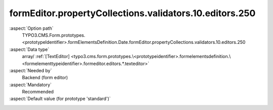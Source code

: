 formEditor.propertyCollections.validators.10.editors.250
--------------------------------------------------------

:aspect:`Option path`
      TYPO3.CMS.Form.prototypes.<prototypeIdentifier>.formElementsDefinition.Date.formEditor.propertyCollections.validators.10.editors.250

:aspect:`Data type`
      array/ :ref:`[TextEditor] <typo3.cms.form.prototypes.\<prototypeidentifier>.formelementsdefinition.\<formelementtypeidentifier>.formeditor.editors.*.texteditor>`

:aspect:`Needed by`
      Backend (form editor)

:aspect:`Mandatory`
      Recommended

:aspect:`Default value (for prototype 'standard')`
      .. code-block:: yaml
         :linenos:
         :emphasize-lines: 8-

         Date:
           formEditor:
             propertyCollections:
               validators:
                 10:
                   identifier: DateRange
                   editors:
                     250:
                       identifier: minimum
                       templateName: Inspector-TextEditor
                       label: formEditor.elements.DatePicker.validators.DateRange.editor.minimum
                       placeholder: formEditor.elements.DatePicker.validators.DateRange.editor.minimum.placeholder
                       propertyPath: options.minimum
                       propertyValidators:
                         10: RFC3339FullDateOrEmpty
                       additionalElementPropertyPaths:
                         10: properties.fluidAdditionalAttributes.min
